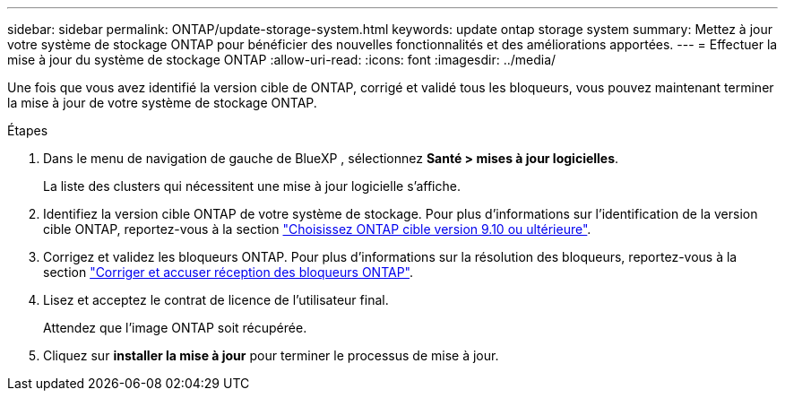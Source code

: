 ---
sidebar: sidebar 
permalink: ONTAP/update-storage-system.html 
keywords: update ontap storage system 
summary: Mettez à jour votre système de stockage ONTAP pour bénéficier des nouvelles fonctionnalités et des améliorations apportées. 
---
= Effectuer la mise à jour du système de stockage ONTAP
:allow-uri-read: 
:icons: font
:imagesdir: ../media/


[role="lead"]
Une fois que vous avez identifié la version cible de ONTAP, corrigé et validé tous les bloqueurs, vous pouvez maintenant terminer la mise à jour de votre système de stockage ONTAP.

.Étapes
. Dans le menu de navigation de gauche de BlueXP , sélectionnez *Santé > mises à jour logicielles*.
+
La liste des clusters qui nécessitent une mise à jour logicielle s'affiche.

. Identifiez la version cible ONTAP de votre système de stockage. Pour plus d'informations sur l'identification de la version cible ONTAP, reportez-vous à la section link:../ONTAP/choose-ontap-910-later.html["Choisissez ONTAP cible version 9.10 ou ultérieure"].
. Corrigez et validez les bloqueurs ONTAP. Pour plus d'informations sur la résolution des bloqueurs, reportez-vous à la section link:../ONTAP/fix-blockers-warnings.html["Corriger et accuser réception des bloqueurs ONTAP"].
. Lisez et acceptez le contrat de licence de l'utilisateur final.
+
Attendez que l'image ONTAP soit récupérée.

. Cliquez sur *installer la mise à jour* pour terminer le processus de mise à jour.

